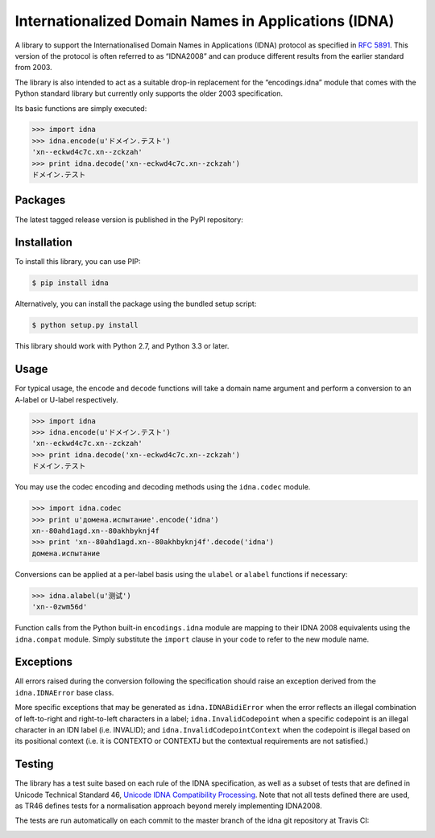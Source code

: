 Internationalized Domain Names in Applications (IDNA)
=====================================================

A library to support the Internationalised Domain Names in Applications
(IDNA) protocol as specified in `RFC 5891 <http://tools.ietf.org/html/rfc5891>`_.
This version of the protocol is often referred to as “IDNA2008” and can 
produce different results from the earlier standard from 2003.

The library is also intended to act as a suitable drop-in replacement for
the “encodings.idna” module that comes with the Python standard library
but currently only supports the older 2003 specification.

Its basic functions are simply executed:

.. code-block:: pycon

    >>> import idna
    >>> idna.encode(u'ドメイン.テスト')
    'xn--eckwd4c7c.xn--zckzah'
    >>> print idna.decode('xn--eckwd4c7c.xn--zckzah')
    ドメイン.テスト

Packages
--------

The latest tagged release version is published in the PyPI repository:

.. image:: https://badge.fury.io/py/idna.svg
   :target: http://badge.fury.io/py/idna


Installation
------------

To install this library, you can use PIP:

.. code-block:: bash

    $ pip install idna

Alternatively, you can install the package using the bundled setup script:

.. code-block:: bash

    $ python setup.py install

This library should work with Python 2.7, and Python 3.3 or later.


Usage
-----

For typical usage, the ``encode`` and ``decode`` functions will take a domain
name argument and perform a conversion to an A-label or U-label respectively.

.. code-block:: pycon

    >>> import idna
    >>> idna.encode(u'ドメイン.テスト')
    'xn--eckwd4c7c.xn--zckzah'
    >>> print idna.decode('xn--eckwd4c7c.xn--zckzah')
    ドメイン.テスト

You may use the codec encoding and decoding methods using the
``idna.codec`` module.

.. code-block:: pycon

    >>> import idna.codec
    >>> print u'домена.испытание'.encode('idna')
    xn--80ahd1agd.xn--80akhbyknj4f
    >>> print 'xn--80ahd1agd.xn--80akhbyknj4f'.decode('idna')
    домена.испытание

Conversions can be applied at a per-label basis using the ``ulabel`` or ``alabel``
functions if necessary:

.. code-block:: pycon

    >>> idna.alabel(u'测试')
    'xn--0zwm56d'

Function calls from the Python built-in ``encodings.idna`` module are
mapping to their IDNA 2008 equivalents using the ``idna.compat`` module.
Simply substitute the ``import`` clause in your code to refer to the
new module name.

Exceptions
----------

All errors raised during the conversion following the specification should
raise an exception derived from the ``idna.IDNAError`` base class.

More specific exceptions that may be generated as ``idna.IDNABidiError``
when the error reflects an illegal combination of left-to-right and right-to-left
characters in a label; ``idna.InvalidCodepoint`` when a specific codepoint is
an illegal character in an IDN label (i.e. INVALID); and ``idna.InvalidCodepointContext``
when the codepoint is illegal based on its positional context (i.e. it is CONTEXTO
or CONTEXTJ but the contextual requirements are not satisfied.)

Testing
-------

The library has a test suite based on each rule of the IDNA specification, as
well as a subset of tests that are defined in Unicode Technical Standard 46,
`Unicode IDNA Compatibility Processing <http://unicode.org/reports/tr46/>`_.
Note that not all tests defined there are used, as TR46 defines tests for a 
normalisation approach beyond merely implementing IDNA2008.

The tests are run automatically on each commit to the master branch of the
idna git repository at Travis CI:

.. image:: https://travis-ci.org/kjd/idna.svg?branch=master
   :target: https://travis-ci.org/kjd/idna

